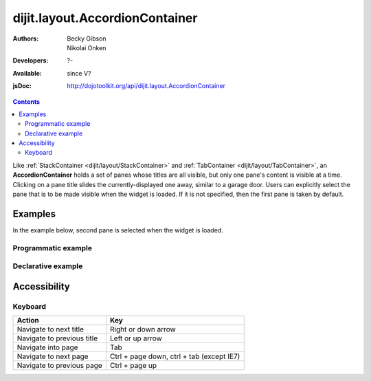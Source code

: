 .. _dijit/layout/AccordionContainer:

===============================
dijit.layout.AccordionContainer
===============================

:Authors: Becky Gibson, Nikolai Onken
:Developers: ?-
:Available: since V?
:jsDoc: http://dojotoolkit.org/api/dijit.layout.AccordionContainer

.. contents::
    :depth: 2

Like :ref:`StackContainer <dijit/layout/StackContainer>` and :ref:`TabContainer <dijit/layout/TabContainer>`, an **AccordionContainer** holds a set of panes whose titles are all visible, but only one pane's content is visible at a time.
Clicking on a pane title slides the currently-displayed one away, similar to a garage door.
Users can explicitly select the pane that is to be made visible when the widget is loaded.
If it is not specified, then the first pane is taken by default.


Examples
========

In the example below, second pane is selected when the widget is loaded.

Programmatic example
--------------------
 
.. code-example ::

  .. js ::

    <script type="text/javascript">
	dojo.require("dijit.layout.AccordionContainer");
	dojo.require("dijit.layout.ContentPane");

	dojo.ready(function(){
	  var aContainer = new dijit.layout.AccordionContainer({style:"height: 300px"}, "markup");

	  aContainer.addChild(new dijit.layout.ContentPane({
				title:"This is a content pane",
				content:"Hi!"
	  }));
	  aContainer.addChild(new dijit.layout.ContentPane({
				title:"This is as well",
				content:"Hi how are you?"
          }));
	  aContainer.addChild(new dijit.layout.ContentPane({
				title:"This too",
				content:"Hello im fine.. thnx"
	  }));
	  aContainer.startup();
      });
    </script>

  .. html ::

     <div id="markup" style="width:300px; height: 300px"></div>
  

Declarative example
-------------------

.. code-example ::

  .. js ::

    <script type="text/javascript">
    dojo.require("dijit.layout.AccordionContainer");
    </script>

  .. html ::

    <div style="width: 300px; height: 300px">
      <div data-dojo-type="dijit.layout.AccordionContainer" style="height: 300px;">
        <div data-dojo-type="dijit.layout.ContentPane" title="Heeh, this is a content pane">
        Hi!
        </div>
        <div data-dojo-type="dijit.layout.ContentPane" title="This is as well" selected="true">
        Hi how are you?
        </div>
        <div data-dojo-type="dijit.layout.ContentPane" title="This too">
        Hi how are you? .....Great, thx
        </div>
      </div>
    </div>


Accessibility
=============

Keyboard
--------

==========================================    =================================================
Action                                        Key
==========================================    =================================================
Navigate to next title                        Right or down arrow
Navigate to previous title                    Left or up arrow
Navigate into page                            Tab
Navigate to next page                         Ctrl + page down, ctrl + tab (except IE7)
Navigate to previous page                     Ctrl + page up
==========================================    =================================================
